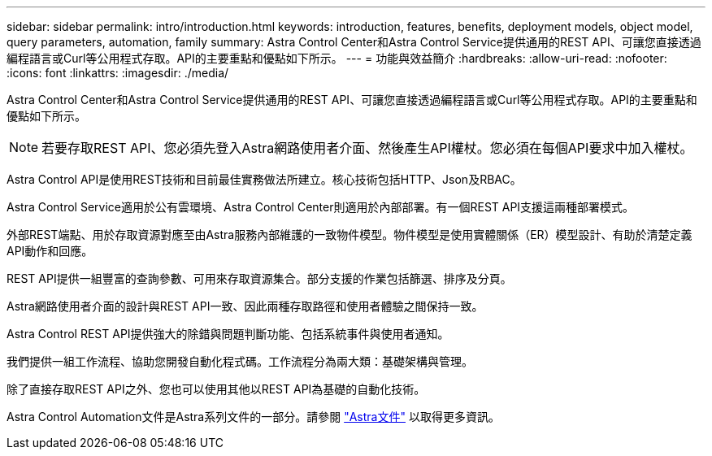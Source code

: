 ---
sidebar: sidebar 
permalink: intro/introduction.html 
keywords: introduction, features, benefits, deployment models, object model, query parameters, automation, family 
summary: Astra Control Center和Astra Control Service提供通用的REST API、可讓您直接透過編程語言或Curl等公用程式存取。API的主要重點和優點如下所示。 
---
= 功能與效益簡介
:hardbreaks:
:allow-uri-read: 
:nofooter: 
:icons: font
:linkattrs: 
:imagesdir: ./media/


[role="lead"]
Astra Control Center和Astra Control Service提供通用的REST API、可讓您直接透過編程語言或Curl等公用程式存取。API的主要重點和優點如下所示。


NOTE: 若要存取REST API、您必須先登入Astra網路使用者介面、然後產生API權杖。您必須在每個API要求中加入權杖。

Astra Control API是使用REST技術和目前最佳實務做法所建立。核心技術包括HTTP、Json及RBAC。

Astra Control Service適用於公有雲環境、Astra Control Center則適用於內部部署。有一個REST API支援這兩種部署模式。

外部REST端點、用於存取資源對應至由Astra服務內部維護的一致物件模型。物件模型是使用實體關係（ER）模型設計、有助於清楚定義API動作和回應。

REST API提供一組豐富的查詢參數、可用來存取資源集合。部分支援的作業包括篩選、排序及分頁。

Astra網路使用者介面的設計與REST API一致、因此兩種存取路徑和使用者體驗之間保持一致。

Astra Control REST API提供強大的除錯與問題判斷功能、包括系統事件與使用者通知。

我們提供一組工作流程、協助您開發自動化程式碼。工作流程分為兩大類：基礎架構與管理。

除了直接存取REST API之外、您也可以使用其他以REST API為基礎的自動化技術。

Astra Control Automation文件是Astra系列文件的一部分。請參閱 https://docs.netapp.com/us-en/astra-family/["Astra文件"^] 以取得更多資訊。
